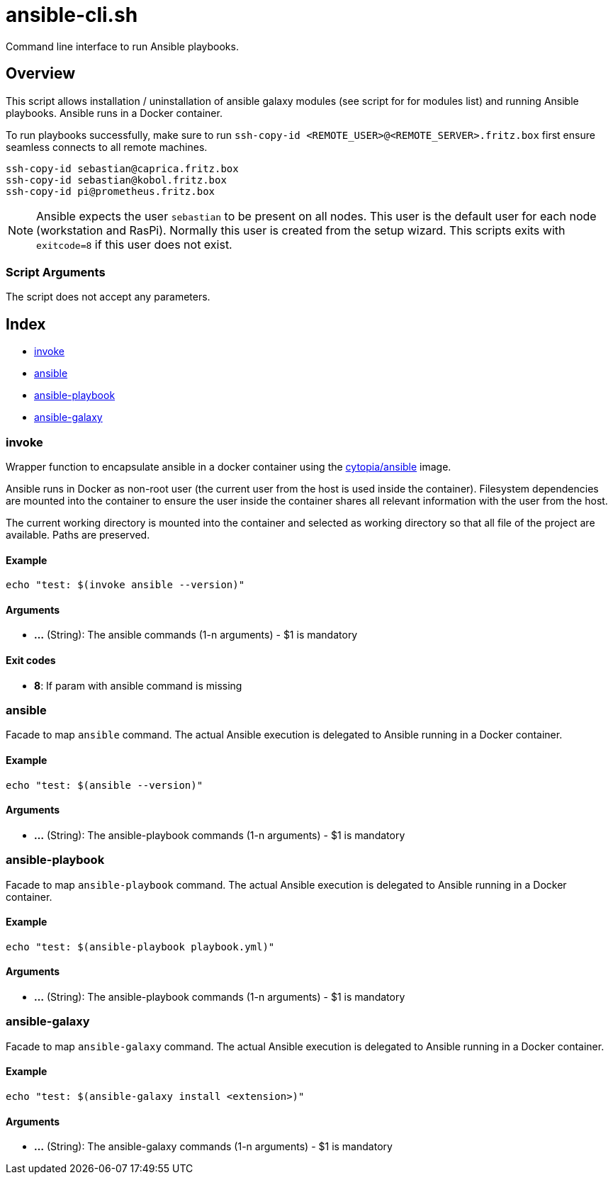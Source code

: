 = ansible-cli.sh

// +-----------------------------------------------+
// |                                               |
// |    DO NOT EDIT HERE !!!!!                     |
// |                                               |
// |    File is auto-generated by pipline.         |
// |    Contents are based on bash script docs.    |
// |                                               |
// +-----------------------------------------------+


Command line interface to run Ansible playbooks.

== Overview

This script allows installation / uninstallation of ansible galaxy modules (see script for
for modules list) and running Ansible playbooks. Ansible runs in a Docker container.

To run playbooks successfully, make sure to run `ssh-copy-id <REMOTE_USER>@<REMOTE_SERVER>.fritz.box`
first ensure seamless connects to all remote machines.

[source, bash]

----
ssh-copy-id sebastian@caprica.fritz.box
ssh-copy-id sebastian@kobol.fritz.box
ssh-copy-id pi@prometheus.fritz.box
----

NOTE: Ansible expects the user `sebastian` to be present on all nodes. This user is the default
user for each node (workstation and RasPi). Normally this user is created from the setup wizard.
This scripts exits with `exitcode=8` if this user does not exist.

=== Script Arguments

The script does not accept any parameters.

== Index

* <<invoke,invoke>>
* <<ansible,ansible>>
* <<ansible-playbook,ansible-playbook>>
* <<ansible-galaxy,ansible-galaxy>>

=== invoke

Wrapper function to encapsulate ansible in a docker container using the
link:https://hub.docker.com/r/cytopia/ansible[cytopia/ansible] image.

Ansible runs in Docker as non-root user (the current user from the host is used inside the container).
Filesystem dependencies are mounted into the container to ensure the user inside the container shares
all relevant information with the user from the host.

The current working directory is mounted into the container and selected as working directory so that
all file of the project are available. Paths are preserved.

==== Example

[,bash]
----
echo "test: $(invoke ansible --version)"
----

==== Arguments

* *...* (String): The ansible commands (1-n arguments) - $1 is mandatory

==== Exit codes

* *8*: If param with ansible command is missing

=== ansible

Facade to map `ansible` command. The actual Ansible execution is delegated to
Ansible running in a Docker container.

==== Example

[,bash]
----
echo "test: $(ansible --version)"
----

==== Arguments

* *...* (String): The ansible-playbook commands (1-n arguments) - $1 is mandatory

=== ansible-playbook

Facade to map `ansible-playbook` command. The actual Ansible execution is delegated to
Ansible running in a Docker container.

==== Example

[,bash]
----
echo "test: $(ansible-playbook playbook.yml)"
----

==== Arguments

* *...* (String): The ansible-playbook commands (1-n arguments) - $1 is mandatory

=== ansible-galaxy

Facade to map `ansible-galaxy` command. The actual Ansible execution is delegated to
Ansible running in a Docker container.

==== Example

[,bash]
----
echo "test: $(ansible-galaxy install <extension>)"
----

==== Arguments

* *...* (String): The ansible-galaxy commands (1-n arguments) - $1 is mandatory
